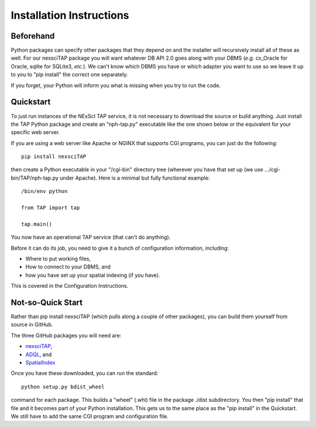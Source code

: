 Installation Instructions
=========================

Beforehand
----------
Python packages can specify other packages that they depend on and the 
installer will recursively install all of these as well.  For our nexsciTAP
package you will want whatever DB API 2.0 goes along with your DBMS
(*e.g.* cx_Oracle for Oracle, sqlite for SQLite3, *etc.*).  We can't 
know which DBMS you have or which adapter you want to use so we leave
it up to you to "pip install" the correct one separately.

If you forget, your Python will inform you what is missing when you 
try to run the code.


Quickstart
----------
To just run instances of the NExScI TAP service, it is not necessary to
download the source or build anything.  Just install the TAP Python package
and create an "nph-tap.py" executable like the one shown below or the 
equivalent for your specific web server.

If you are using a web server like Apache or NGINX that supports CGI programs,
you can just do the following::

    pip install nexsciTAP

then create a Python executable in your "/cgi-bin" directory tree (wherever
you have that set up (we use .../cgi-bin/TAP/nph-tap.py under Apache).  Here
is a minimal but fully functional example::

    /bin/env python

    from TAP import tap

    tap.main()

You now have an operational TAP service (that can't do anything).  

Before it can do its job, you need to give it a bunch of configuration
information, including:

- Where to put working files,

- How to connect to your DBMS, and

- how you have set up your spatial indexing (if you have).

This is covered in the Configuration Instructions.


Not-so-Quick Start
------------------
Rather than pip install nexsciTAP (which pulls along a couple of other 
packages), you can build them yourself from source in GitHub.

The three GitHub packages you will need are:

- `nexsciTAP`_,
- `ADQL`_, and
- `SpatialIndex`_


Once you have these downloaded, you can run the standard::

   python setup.py bdist_wheel

command for each package.  This builds a "wheel" (.whl) file in the package ./dist
subdirectory. You then "pip install" that file and it becomes part of your Python
installation.  This gets us to the same place as the "pip install" in the
Quickstart.  We still have to add the same CGI program and configuration file.


.. _nexsciTAP:    https://github.com/Caltech-IPAC/nexsciTAP
.. _ADQL:         https://github.com/Caltech-IPAC/ADQL
.. _SpatialIndex: https://github.com/Caltech-IPAC/SpatialIndex

